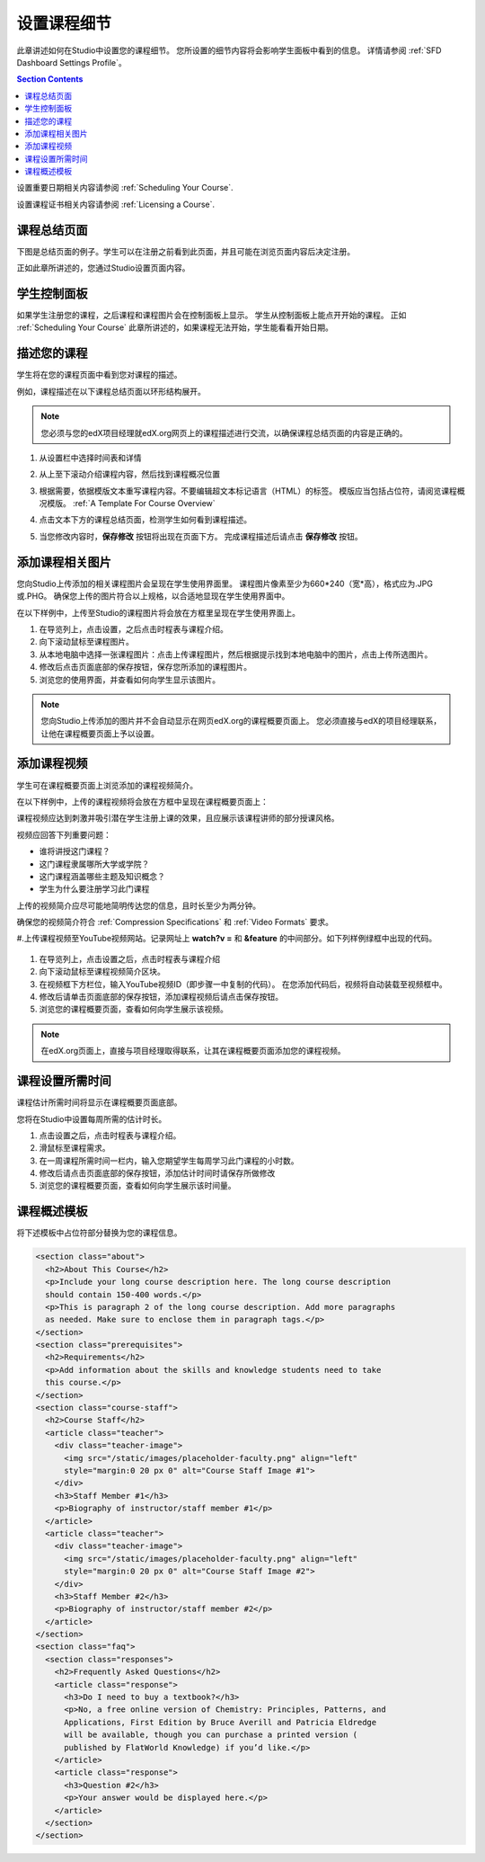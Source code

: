 .. _Setting Details About Your Course:

######################################################
设置课程细节
######################################################

此章讲述如何在Studio中设置您的课程细节。
您所设置的细节内容将会影响学生面板中看到的信息。
详情请参阅 :ref:`SFD Dashboard Settings Profile`。

.. contents:: Section Contents
  :local:
  :depth: 1

设置重要日期相关内容请参阅 :ref:`Scheduling Your
Course`.

设置课程证书相关内容请参阅 :ref:`Licensing a
Course`.

.. _The Course About Page:

***********************************
课程总结页面
***********************************

下图是总结页面的例子。学生可以在注册之前看到此页面，并且可能在浏览页面内容后决定注册。

.. image:: ../../../shared/building_and_running_chapters/Images/about_page.png
 :alt: An image of the course About page.
 :width: 600

正如此章所讲述的，您通过Studio设置页面内容。

.. _The Learner Dashboard:

***********************************
学生控制面板
***********************************

如果学生注册您的课程，之后课程和课程图片会在控制面板上显示。
学生从控制面板上能点开开始的课程。
正如 :ref:`Scheduling Your Course` 此章所讲述的，如果课程无法开始，学生能看看开始日期。

.. image:: ../../../shared/building_and_running_chapters/Images/dashboard-course-start-and-end.png
 :width: 600
 :alt: An image of two courses in the dashboard, with the start dates and
     times.

.. _Describe Your Course:

************************
描述您的课程
************************

学生将在您的课程页面中看到您对课程的描述。

例如，课程描述在以下课程总结页面以环形结构展开。

.. image:: ../../../shared/building_and_running_chapters/Images/about-page-course-description.png
 :alt: Image of a course summary with the description circled.
 :width: 600

.. note:: 您必须与您的edX项目经理就edX.org网页上的课程描述进行交流，以确保课程总结页面的内容是正确的。

#. 从设置栏中选择时间表和详情

#. 从上至下滚动介绍课程内容，然后找到课程概况位置

   .. image:: ../../../shared/building_and_running_chapters/Images/course_overview.png
    :alt: Image of the HTML course description.
    :width: 600

#. 根据需要，依据模版文本重写课程内容。不要编辑超文本标记语言（HTML）的标签。
   模版应当包括占位符，请阅览课程概况模版。 :ref:`A Template For Course Overview`
 
#. 点击文本下方的课程总结页面，检测学生如何看到课程描述。

#. 当您修改内容时，**保存修改** 按钮将出现在页面下方。
   完成课程描述后请点击 **保存修改** 按钮。

.. _Add a Course Image:

************************
添加课程相关图片
************************

您向Studio上传添加的相关课程图片会呈现在学生使用界面里。
课程图片像素至少为660*240（宽*高），格式应为.JPG或.PHG。
确保您上传的图片符合以上规格，以合适地显现在学生使用界面中。
 
在以下样例中，上传至Studio的课程图片将会放在方框里呈现在学生使用界面上。


.. image:: ../../../shared/building_and_running_chapters/Images/dashboard-course-image.png
 :alt: Image of the course image in the dashboard.
 :width: 600

#. 在导览列上，点击设置，之后点击时程表与课程介绍。

#. 向下滚动鼠标至课程图片。

#. 从本地电脑中选择一张课程图片：点击上传课程图片，然后根据提示找到本地电脑中的图片，点击上传所选图片。

#. 修改后点击页面底部的保存按钮，保存您所添加的课程图片。

#.  浏览您的使用界面，并查看如何向学生显示该图片。

.. note:: 
  您向Studio上传添加的图片并不会自动显示在网页edX.org的课程概要页面上。
  您必须直接与edX的项目经理联系，让他在课程概要页面上予以设置。

.. _Add a Course Video:

*********************************
添加课程视频
*********************************

学生可在课程概要页面上浏览添加的课程视频简介。

在以下样例中，上传的课程视频将会放在方框中呈现在课程概要页面上：

.. image:: ../../../shared/building_and_running_chapters/Images/about-page-course-video.png
 :alt: Image of the course video in the course summary page.
 :width: 600

课程视频应达到刺激并吸引潜在学生注册上课的效果，且应展示该课程讲师的部分授课风格。

视频应回答下列重要问题：

* 谁将讲授这门课程？
* 这门课程隶属哪所大学或学院？
* 这门课程涵盖哪些主题及知识概念？
* 学生为什么要注册学习此门课程

上传的视频简介应尽可能地简明传达您的信息，且时长至少为两分钟。

确保您的视频简介符合 :ref:`Compression
Specifications` 和 :ref:`Video Formats` 要求。

#.上传课程视频至YouTube视频网站。记录网址上 **watch?v =** 和 **&feature** 的中间部分。如下列样例绿框中出现的代码。

   .. image:: ../../../shared/building_and_running_chapters/Images/image127.png
    :alt: Image of a sample course video.
    
#. 在导览列上，点击设置之后，点击时程表与课程介绍

#. 向下滚动鼠标至课程视频简介区块。

#. 在视频框下方栏位，输入YouTube视频ID（即步骤一中复制的代码）。
   在您添加代码后，视频将自动装载至视频框中。

#. 修改后请单击页面底部的保存按钮，添加课程视频后请点击保存按钮。

#. 浏览您的课程概要页面，查看如何向学生展示该视频。

.. note:: 
  在edX.org页面上，直接与项目经理取得联系，让其在课程概要页面添加您的课程视频。

.. _Set Course Effort Expectations:

*******************************
课程设置所需时间
*******************************

课程估计所需时间将显示在课程概要页面底部。

您将在Studio中设置每周所需的估计时长。

#. 点击设置之后，点击时程表与课程介绍。

#. 滑鼠标至课程需求。

#. 在一周课程所需时间一栏内，输入您期望学生每周学习此门课程的小时数。

#. 修改后请点击页面底部的保存按钮，添加估计时间时请保存所做修改

#. 浏览您的课程概要页面，查看如何向学生展示该时间量。

.. _A Template For Course Overview:

************************************************
 课程概述模板
************************************************

将下述模板中占位符部分替换为您的课程信息。

.. code-block:: html

  <section class="about">
    <h2>About This Course</h2>
    <p>Include your long course description here. The long course description 
    should contain 150-400 words.</p>
    <p>This is paragraph 2 of the long course description. Add more paragraphs 
    as needed. Make sure to enclose them in paragraph tags.</p>
  </section>
  <section class="prerequisites">
    <h2>Requirements</h2>
    <p>Add information about the skills and knowledge students need to take 
    this course.</p>
  </section>
  <section class="course-staff">
    <h2>Course Staff</h2>
    <article class="teacher">
      <div class="teacher-image">
        <img src="/static/images/placeholder-faculty.png" align="left" 
        style="margin:0 20 px 0" alt="Course Staff Image #1">
      </div>
      <h3>Staff Member #1</h3>
      <p>Biography of instructor/staff member #1</p>
    </article>
    <article class="teacher">
      <div class="teacher-image">
        <img src="/static/images/placeholder-faculty.png" align="left" 
        style="margin:0 20 px 0" alt="Course Staff Image #2">
      </div>
      <h3>Staff Member #2</h3>
      <p>Biography of instructor/staff member #2</p>
    </article>
  </section>
  <section class="faq">
    <section class="responses">
      <h2>Frequently Asked Questions</h2>
      <article class="response">
        <h3>Do I need to buy a textbook?</h3>
        <p>No, a free online version of Chemistry: Principles, Patterns, and 
        Applications, First Edition by Bruce Averill and Patricia Eldredge 
        will be available, though you can purchase a printed version (
        published by FlatWorld Knowledge) if you’d like.</p>
      </article>
      <article class="response">
        <h3>Question #2</h3>
        <p>Your answer would be displayed here.</p>
      </article>
    </section>
  </section>
